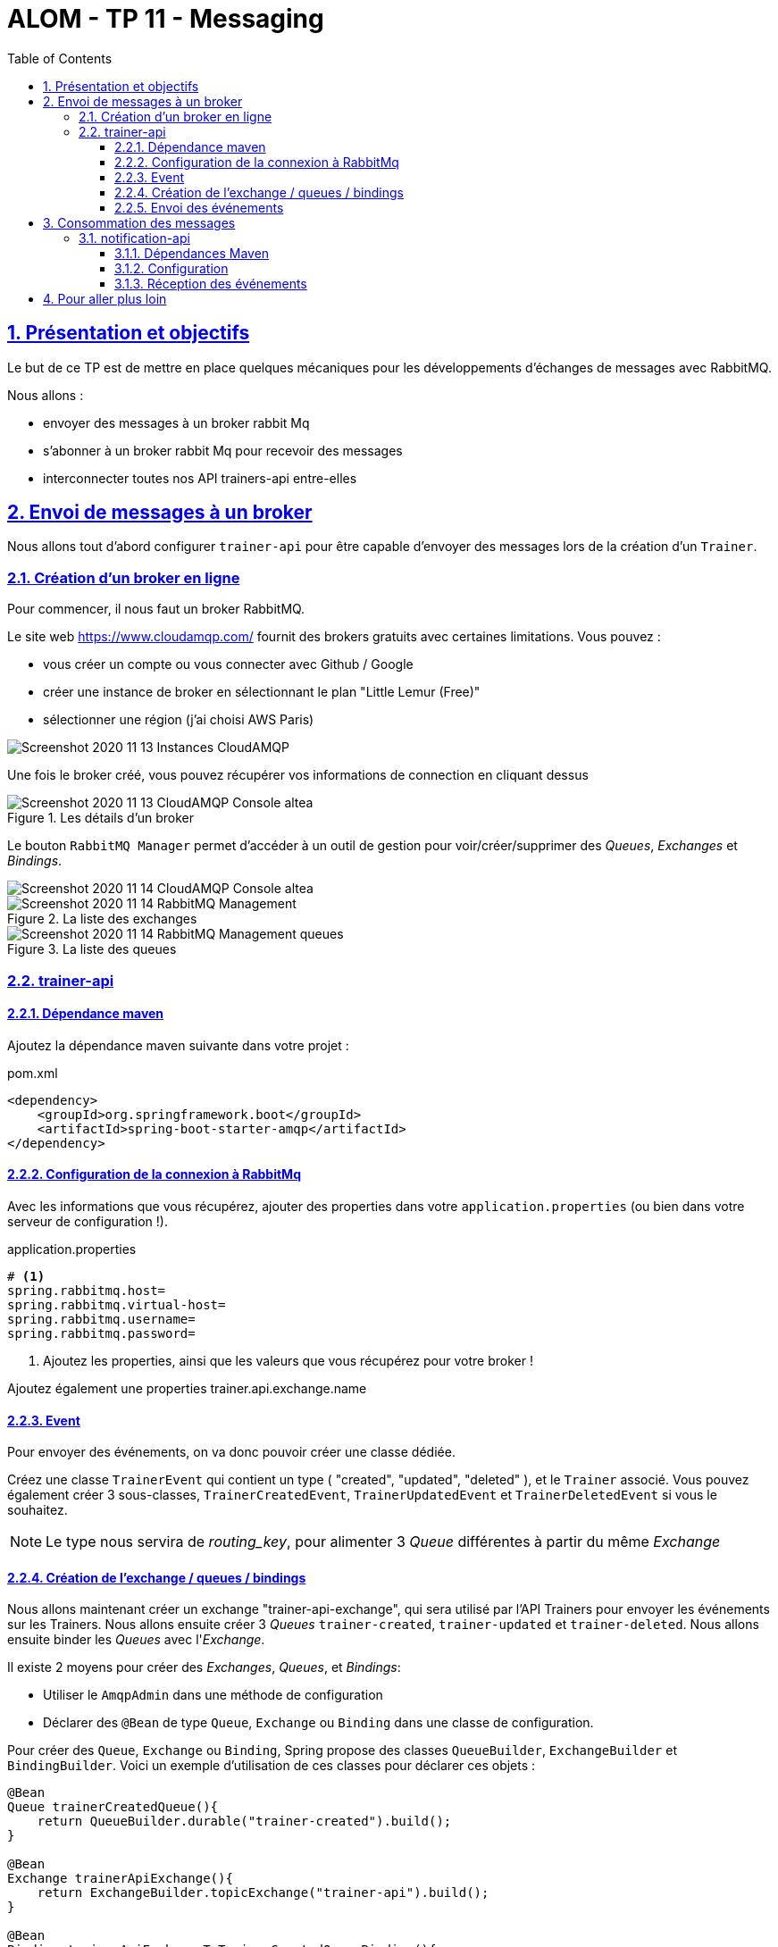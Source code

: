 :source-highlighter: pygments
:prewrap!:

:icons: font

:toc: left
:toclevels: 4

:linkattrs:

:sectlinks:
:sectanchors:
:sectnums:

:experimental:

:stem:

= ALOM - TP 11 - Messaging

== Présentation et objectifs

Le but de ce TP est de mettre en place quelques mécaniques pour les développements d'échanges de messages avec RabbitMQ.

Nous allons :

* envoyer des messages à un broker rabbit Mq
* s'abonner à un broker rabbit Mq pour recevoir des messages
* interconnecter toutes nos API trainers-api entre-elles

== Envoi de messages à un broker

Nous allons tout d'abord configurer `trainer-api` pour être capable d'envoyer des messages lors de la création d'un `Trainer`.

=== Création d'un broker en ligne

Pour commencer, il nous faut un broker RabbitMQ.

Le site web https://www.cloudamqp.com/ fournit des brokers gratuits avec certaines limitations.
Vous pouvez :

* vous créer un compte ou vous connecter avec Github / Google
* créer une instance de broker en sélectionnant le plan "Little Lemur (Free)"
* sélectionner une région (j'ai choisi AWS Paris)

image::images/Screenshot_2020-11-13 Instances - CloudAMQP.png[]

Une fois le broker créé, vous pouvez récupérer vos informations de connection en cliquant dessus

image::images/Screenshot_2020-11-13 CloudAMQP Console altea.png[title=Les détails d'un broker]

Le bouton `RabbitMQ Manager` permet d'accéder à un outil de gestion pour voir/créer/supprimer des _Queues_, _Exchanges_ et _Bindings_.

image::images/Screenshot_2020-11-14 CloudAMQP Console altea.png[]

image::images/Screenshot_2020-11-14 RabbitMQ Management.png[title=La liste des exchanges]

image::images/Screenshot_2020-11-14 RabbitMQ Management_queues.png[title=La liste des queues]


=== trainer-api

==== Dépendance maven

Ajoutez la dépendance maven suivante dans votre projet :

[source,xml]
.pom.xml
----
<dependency>
    <groupId>org.springframework.boot</groupId>
    <artifactId>spring-boot-starter-amqp</artifactId>
</dependency>
----

==== Configuration de la connexion à RabbitMq

Avec les informations que vous récupérez, ajouter des properties dans votre `application.properties` (ou bien dans votre serveur de configuration !).

[source,properties]
.application.properties
----
# <1>
spring.rabbitmq.host=
spring.rabbitmq.virtual-host=
spring.rabbitmq.username=
spring.rabbitmq.password=
----
<1> Ajoutez les properties, ainsi que les valeurs que vous récupérez pour votre broker !

Ajoutez également une properties trainer.api.exchange.name

==== Event

Pour envoyer des événements, on va donc pouvoir créer une classe dédiée.

Créez une classe `TrainerEvent` qui contient un type ( "created", "updated", "deleted" ), et le `Trainer` associé.
Vous pouvez également créer 3 sous-classes, `TrainerCreatedEvent`, `TrainerUpdatedEvent` et `TrainerDeletedEvent` si vous le souhaitez.

NOTE: Le type nous servira de _routing_key_, pour alimenter 3 _Queue_ différentes à partir du même _Exchange_

==== Création de l'exchange / queues / bindings

Nous allons maintenant créer un exchange "trainer-api-exchange", qui sera utilisé par l'API Trainers pour envoyer les événements sur les Trainers.
Nous allons ensuite créer 3 _Queues_ `trainer-created`, `trainer-updated` et `trainer-deleted`.
Nous allons ensuite binder les _Queues_ avec l'_Exchange_.

Il existe 2 moyens pour créer des _Exchanges_, _Queues_, et _Bindings_:

* Utiliser le `AmqpAdmin` dans une méthode de configuration
* Déclarer des `@Bean`  de type `Queue`, `Exchange` ou `Binding` dans une classe de configuration.

Pour créer des `Queue`, `Exchange` ou `Binding`, Spring propose des classes `QueueBuilder`, `ExchangeBuilder` et `BindingBuilder`.
Voici un exemple d'utilisation de ces classes pour déclarer ces objets :

[source,java]
----
@Bean
Queue trainerCreatedQueue(){
    return QueueBuilder.durable("trainer-created").build();
}

@Bean
Exchange trainerApiExchange(){
    return ExchangeBuilder.topicExchange("trainer-api").build();
}

@Bean
Binding trainerApiExchangeToTrainerCreatedQueueBinding(){
    return BindingBuilder.bind(trainerCreatedQueue()).to(trainerApiExchange()).with("trainer.event.created").noargs();
}
----

Le but est d'obtenir l'architecture suivante :

image::images/trainer-api-amqp.png[title=l'architecture cible]

Vous devriez également constater dans le RabbitMQ Manager que vos objets sont bien créés

image::images/queues.png[title=Les queues]

image::images/exchanges.png[title=Les exchanges]

image::images/bindings.png[title=Le bindings de l'exchange trainer-api]

==== Envoi des événements

L'envoi des objets dans les exchanges se fait à l'aide d'un `AmqpTemplate` Spring, qu'on peut recevoir en injection de dépendance.
Par défaut, les messages envoyés à RabbitMQ sont de simples `byte[]`:

[source,java]
----
MessageProperties messageproperties = MessagePropertiesBuilder.newInstance().build(); //<1>
Message message = MessageBuilder.withBody("12.34".getBytes()).andProperties(messageproperties).build(); //<2>
amqpTemplate.send( //<3>
        "marketData.exchange", //<4>
        "quotes.nasdaq.THING1", //<5>
        message); //<6>
----
<1> On doit créer un MessageProperties (les headers du message)
<2> On crée le Message en lui-même, avec son contenu en `byte[]`, et son MessageProperties
<3> On appelle la méthode `send` d'un AmqpTemplate
<4> Le premier paramètre est le nom de l'Exchange dans lequel on doit envoyer le Message
<5> Le paramètre suivant est le `routing_key`
<6> Enfin, on passe le message en paramètre

Envoyer les messages sous la forme d'un `byte[]` n'est pas très pratique. Heureusement, Spring peut nous aider en faisant de la conversion automatique d'objets Java en Messages.

Un `MessageConverter` a pour objectif de transformer un object Java, en Message AMQP. Si un `MessageConverter` est présent dans l'application context, Spring l'utilisera.
Nous allons instancier un `MessageConverter` qui utilise `Jackson`, pour transformer nos objets en JSON, et insérer ce JSON dans nos Messages AMQP:

[source,java]
.AmqpConfig.java
----
@Bean
MessageConverter messageConverter(){
    return new Jackson2JsonMessageConverter();
}
----

Dans votre `TrainerServiceImpl`, vous devez :

* recevoir un `AmqpTemplate` en injection de dépendance
* l'appeler dans vos méthodes `createTrainer`, `deleteTrainer` et `updateTrainer`
* envoyer vos objets d'événements `TrainerEvent` à l'aide de la méthode `convertAndSend` du `AmqpTemplate`

Voici un exemple :

[source,java]
----
amqpTemplate.convertAndSend("trainer-api-exchange", "trainer.event.created", new TrainerCreatedEvent(trainer));
----

Créez quelques `Trainers` en utilisant votre API, et constatez que les événements sont présents dans les `Queues` :

image::images/queues-with-messages.png[title=Les messages reçus par les queues]

image::images/queues-with-messages-details.png[title=Il est aussi possible de consulter les messages dans  RabbitMQ Manager]

== Consommation des messages

Nous allons créer un nouveau micro-service (!) dédié à la réception des événements émis par les autres.

Initialisez un nouveau projet Github en cliquant sur ce lien : https://classroom.github.com/a/F86ql4rs

=== notification-api

==== Dépendances Maven

Ajoutez les dépendances `spring-boot-starter-amqp` et `spring-boot-starter-json` à vorre projet.

==== Configuration

Créez une classe de configuration Spring `AmqpConfig` qui contiendra la déclaration d'un `@Bean` `MessageConverter` Jackson.

Ajoutez également un `application.properties` à votre projet, pour y configurer la connexion à RabbitMQ, ou paramétrez votre projet pour
se connecter à votre `configuration-api`.

==== Réception des événements

Pour recevoir des objets depuis une _Queue_, il suffit :

* d'ajouter l'annotation `@EnableRabbit` sur une classe de configuration
* d'écrire une méthode qui va recevoir en paramètre l'objet Java voulu
* d'annoter cette méthode avec `@RabbitListener`

Voici un exemple d'implémentation :

[source,java]
.TrainerEventsListener.java
----
private static final Logger log = LoggerFactory.getLogger(NotificationListener.class);

@RabbitListener(queues = "trainer-created")
void receiveCreateEvent(TrainerCreatedEvent trainerCreatedEvent){
    log.info("Received event : trainer created : {}", trainerCreatedEvent.getTrainer().getName());
}
----

et les logs associés :

----
2020-11-14 16:12:55.452  INFO 98921 --- [ntContainer#1-1] c.m.notification.TrainerEventsListener    : Received event : trainer deleted : Misty
2020-11-14 16:12:55.452  INFO 98921 --- [ntContainer#0-1] c.m.notification.TrainerEventsListener    : Received event : trainer updated : Misty
2020-11-14 16:12:55.452  INFO 98921 --- [ntContainer#2-1] c.m.notification.TrainerEventsListener    : Received event : trainer created : Ash
2020-11-14 16:12:55.457  INFO 98921 --- [ntContainer#2-1] c.m.notification.TrainerEventsListener    : Received event : trainer created : Misty
----

Ici, on affiche simplement un log avec les informations reçues, mais on pourrait imaginer envoyer un mail,
envoyer une notification IOS ou Android

== Pour aller plus loin

* Recevez les événements `TrainerCreated`, `TrainerUpdated`, et `TrainerDeleted` dans notification-api
* Dans `battle-api`, envoyez des événements au début d'un combat ("Un combat entre Ash et Misty commence!"),
et à la fin d'un combat ("Ash a gagné le combat!").
** Recevez ces événements dans notification-api également


